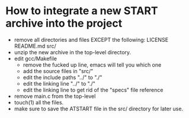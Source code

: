 * How to integrate a new START archive into the project
  - remove all directories and files EXCEPT the following:
    LICENSE
    README.md
    src/
  - unzip the new archive in the top-level directory.
  - edit gcc/Makefile
    - remove the fucked up line, emacs will tell you which one
    - add the source files in "src/"
    - edit the include paths "../" to "./"
    - edit the linking line "../" to "./"
    - edit the linking line to get rid of the "specs" file reference
  - remove main.c from the top-level
  - touch(1) all the files.
  - make sure to save the ATSTART file in the src/ directory for later
    use.

